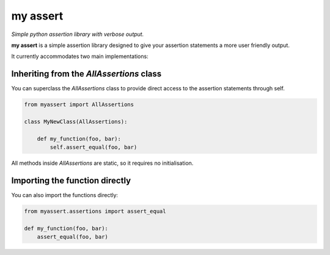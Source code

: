 my assert
=========

*Simple python assertion library with verbose output.*

**my assert** is a simple assertion library designed to give your assertion statements a more user friendly output.

It currently accommodates two main implementations:


Inheriting from the `AllAssertions` class
-----------------------------------------

You can superclass the *AllAssertions* class to provide direct access to the assertion statements through self.

.. code-block:: python

   from myassert import AllAssertions

   class MyNewClass(AllAssertions):

       def my_function(foo, bar):
           self.assert_equal(foo, bar)


All methods inside *AllAssertions* are static, so it requires no initialisation.



Importing the function directly
-------------------------------

You can also import the functions directly:

.. code-block:: python

   from myassert.assertions import assert_equal

   def my_function(foo, bar):
       assert_equal(foo, bar)
